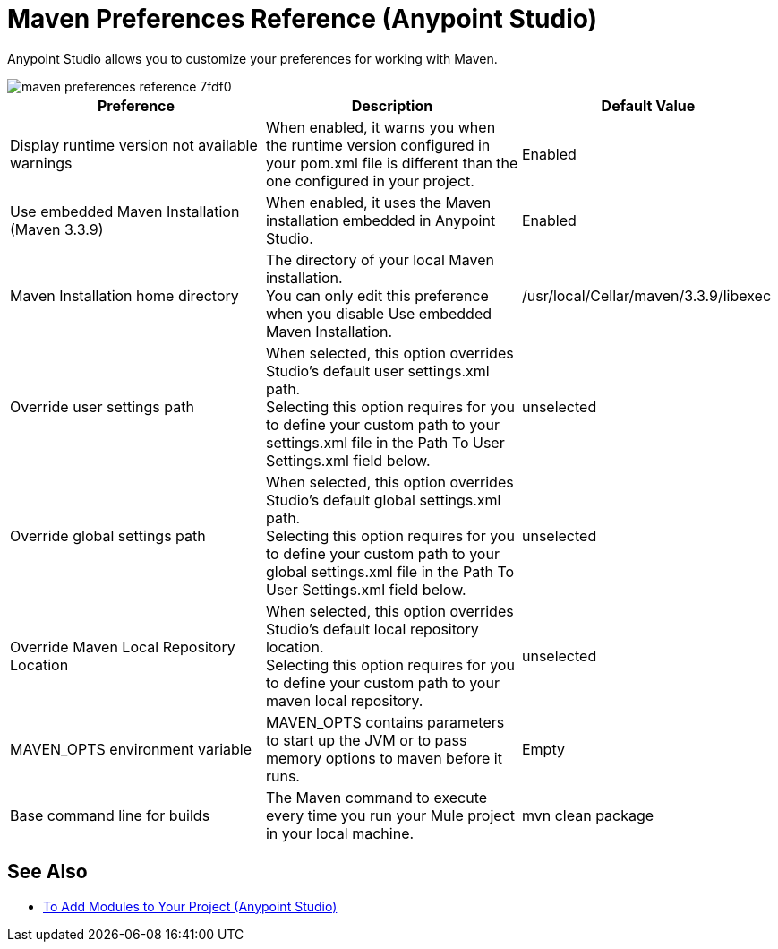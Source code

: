 = Maven Preferences Reference (Anypoint Studio)

Anypoint Studio allows you to customize your preferences for working with Maven.

image::maven-preferences-reference-7fdf0.png[]

[%header,%autowidth.spread]
|===
| Preference |Description |Default Value
| Display runtime version not available warnings
| When enabled, it warns you when the runtime version configured in your pom.xml file is different than the one configured in your project.
| Enabled

| Use embedded Maven Installation (Maven 3.3.9)
| When enabled, it uses the Maven installation embedded in Anypoint Studio.
| Enabled

| Maven Installation home directory
| The directory of your local Maven installation. +
You can only edit this preference when you disable Use embedded Maven Installation.
| /usr/local/Cellar/maven/3.3.9/libexec


| Override user settings path
| When selected, this option overrides Studio's default user settings.xml path. +
Selecting this option requires for you to define your custom path to your settings.xml file in the Path To User Settings.xml field below.
| unselected

| Override global settings path
| When selected, this option overrides Studio's default global settings.xml path. +
Selecting this option requires for you to define your custom path to your global settings.xml file in the Path To User Settings.xml field below.
| unselected

| Override Maven Local Repository Location
| When selected, this option overrides Studio's default local repository location. +
Selecting this option requires for you to define your custom path to your maven local repository.
| unselected

| MAVEN_OPTS environment variable
| MAVEN_OPTS contains parameters to start up the JVM or to pass memory options to maven before it runs.
| Empty

| Base command line for builds
| The Maven command to execute every time you run your Mule project in your local machine.
| mvn clean package

|===

== See Also

* link:/anypoint-studio/v/7.1/add-modules-in-studio-to[To Add Modules to Your Project (Anypoint Studio)]
